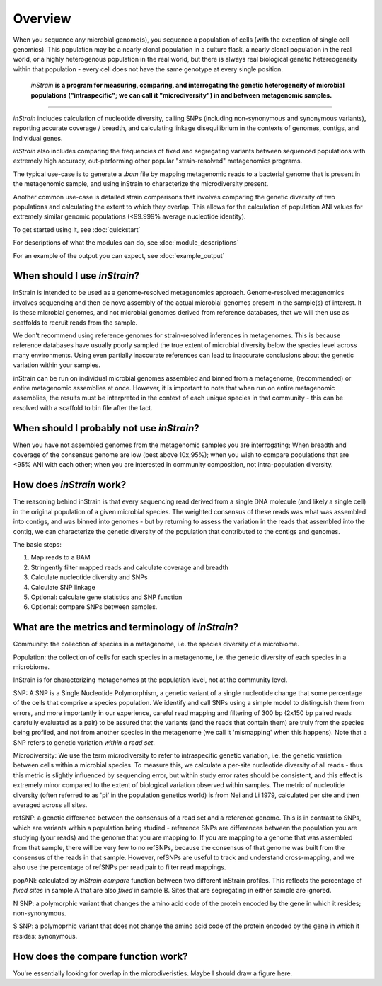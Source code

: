 Overview
========

When you sequence any microbial genome(s), you sequence a population of cells (with the exception of single cell genomics). This population may be a nearly clonal population in a culture flask, a nearly clonal population in the real world, or a highly heterogenous population in the real world, but there is always real biological genetic hetereogeneity within that population - every cell does not have the same genotype at every single position. 

 *inStrain* **is a program for measuring, comparing, and interrogating the genetic heterogeneity of microbial populations ("intraspecific"; we can call it "microdiversity") in and between metagenomic samples.**
~~~~~~~~~~~~~~~~~~~~~~

*inStrain* includes calculation of nucleotide diversity, calling SNPs (including non-synonymous and synonymous variants), reporting accurate coverage / breadth, and calculating linkage disequilibrium in the contexts of genomes, contigs, and individual genes.

*inStrain* also includes comparing the frequencies of fixed and segregating variants between sequenced populations with extremely high accuracy, out-performing other popular "strain-resolved" metagenomics programs.

The typical use-case is to generate a `.bam` file by mapping metagenomic reads to a bacterial genome that is present in the metagenomic sample, and using inStrain to characterize the microdiversity present.

Another common use-case is detailed strain comparisons that involves comparing the genetic diversity of two populations and calculating the extent to which they overlap. This allows for the calculation of population ANI values for extremely similar genomic populations (<99.999% average nucleotide identity).

To get started using it, see :doc:`quickstart`

For descriptions of what the modules can do, see :doc:`module_descriptions`

For an example of the output you can expect, see :doc:`example_output`


When should I use *inStrain*?
-----------------

inStrain is intended to be used as a genome-resolved metagenomics approach. Genome-resolved metagenomics involves sequencing and then de novo assembly of the actual microbial genomes present in the sample(s) of interest. It is these microbial genomes, and not microbial genomes derived from reference databases, that we will then use as scaffolds to recruit reads from the sample. 

We don't recommend using reference genomes for strain-resolved inferences in metagenomes. This is because reference databases have usually poorly sampled the true extent of microbial diversity below the species level across many environments. Using even partially inaccurate references can lead to inaccurate conclusions about the genetic variation within your samples. 

inStrain can be run on individual microbial genomes assembled and binned from a metagenome, (recommended) or entire metagenomic assemblies at once. However, it is important to note that when run on entire metagenomic assemblies, the results must be interpreted in the context of each unique species in that community - this can be resolved with a scaffold to bin file after the fact. 

When should I probably not use *inStrain*?
---------------

When you have not assembled genomes from the metagenomic samples you are interrogating; When breadth and coverage of the consensus genome are low (best above 10x;95%); when you wish to compare populations that are <95% ANI with each other; when you are interested in community composition, not intra-population diversity. 

How does *inStrain* work?
---------------

The reasoning behind inStrain is that every sequencing read derived from a single DNA molecule (and likely a single cell) in the original population of a given microbial species. The weighted consensus of these reads was what was assembled into contigs, and was binned into genomes - but by returning to assess the variation in the reads that assembled into the contig, we can characterize the genetic diversity of the population that contributed to the contigs and genomes.

The basic steps:

1. Map reads to a BAM

2. Stringently filter mapped reads and calculate coverage and breadth

3. Calculate nucleotide diversity and SNPs

4. Calculate SNP linkage

5. Optional: calculate gene statistics and SNP function

6. Optional: compare SNPs between samples.

What are the metrics and terminology of *inStrain*?
--------------

Community: the collection of species in a metagenome, i.e. the species diversity of a microbiome.

Population: the collection of cells for each species in a metagenome, i.e. the genetic diversity of each species in a microbiome.

InStrain is for characterizing metagenomes at the population level, not at the community level. 

SNP: A SNP is a Single Nucleotide Polymorphism, a genetic variant of a single nucleotide change that some percentage of the cells that comprise a species population. We identify and call SNPs using a simple model to distinguish them from errors, and more importantly in our experience, careful read mapping and filtering of 300 bp (2x150 bp paired reads carefully evaluated as a pair) to be assured that the variants (and the reads that contain them) are truly from the species being profiled, and not from another species in the metagenome (we call it 'mismapping' when this happens). Note that a SNP refers to genetic variation *within a read set*.

Microdiversity: We use the term microdiversity to refer to intraspecific genetic variation, i.e. the genetic variation between cells within a microbial species. To measure this, we calculate a per-site nucleotide diversity of all reads - thus this metric is slightly influenced by sequencing error, but within study error rates should be consistent, and this effect is extremely minor compared to the extent of biological variation observed within samples. The metric of nucleotide diversity (often referred to as 'pi' in the population genetics world) is from Nei and Li 1979, calculated per site and then averaged across all sites.

refSNP: a genetic difference between the consensus of a read set and a reference genome. This is in contrast to SNPs, which are variants within a population being studied - reference SNPs are differences between the population you are studying (your reads) and the genome that you are mapping to. If you are mapping to a genome that was assembled from that sample, there will be very few to no refSNPs, because the consensus of that genome was built from the consensus of the reads in that sample. However, refSNPs are useful to track and understand cross-mapping, and we also use the percentage of refSNPs per read pair to filter read mappings.

popANI: calculated by `inStrain compare` function between two different inStrain profiles. This reflects the percentage of *fixed sites* in sample A that are also *fixed* in sample B. Sites that are segregating in either sample are ignored. 

N SNP: a polymorphic variant that changes the amino acid code of the protein encoded by the gene in which it resides; non-synonymous. 

S SNP: a polymoprhic variant that does not change the amino acid code of the protein encoded by the gene in which it resides; synonymous.

How does the compare function work?
--------------

You're essentially looking for overlap in the microdiveristies. Maybe I should draw a figure here.

